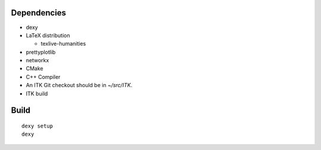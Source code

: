 
Dependencies
------------

* dexy
* LaTeX distribution

  - texlive-humanities

* prettyplotlib
* networkx
* CMake
* C++ Compiler
* An ITK Git checkout should be in *~/src/ITK*.
* ITK build

Build
-----

::

  dexy setup
  dexy
